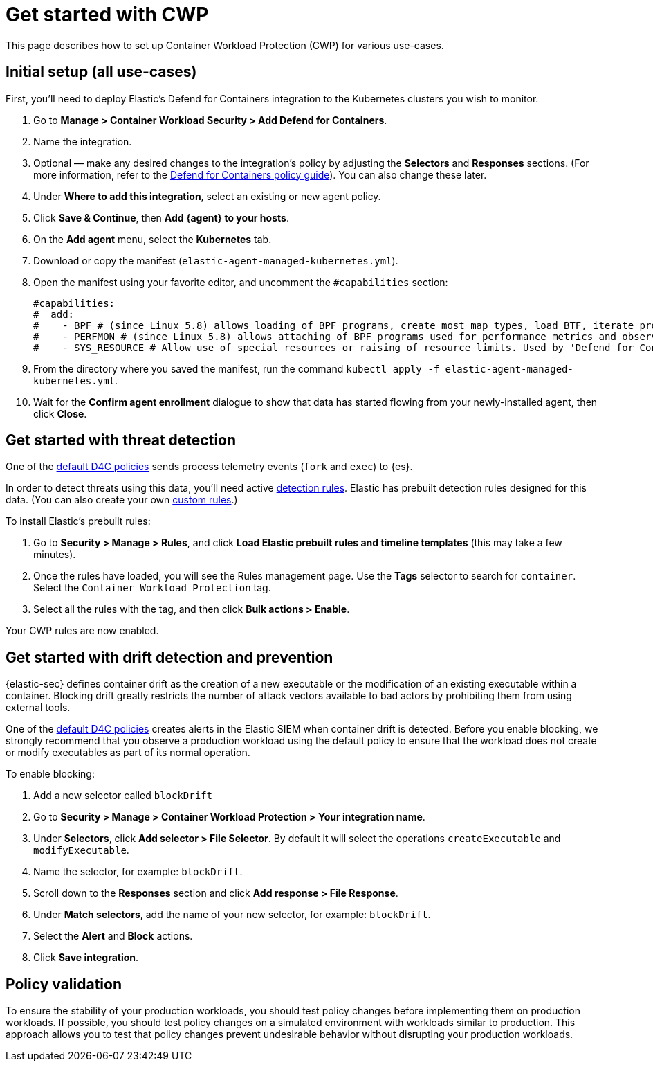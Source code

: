 [[d4c-get-started]]
= Get started with CWP

This page describes how to set up Container Workload Protection (CWP) for various use-cases.

[discrete]
== Initial setup (all use-cases)

First, you'll need to deploy Elastic's Defend for Containers integration to the Kubernetes clusters you wish to monitor.

. Go to *Manage > Container Workload Security > Add Defend for Containers*.
. Name the integration.
. Optional — make any desired changes to the integration's policy by adjusting the *Selectors* and *Responses* sections. (For more information, refer to the <<d4c-policy-guide, Defend for Containers policy guide>>). You can also change these later.
. Under *Where to add this integration*, select an existing or new agent policy.
. Click *Save & Continue*, then *Add {agent} to your hosts*.
. On the *Add agent* menu, select the *Kubernetes* tab.
. Download or copy the manifest (`elastic-agent-managed-kubernetes.yml`).
. Open the manifest using your favorite editor, and uncomment the `#capabilities` section:
+
```
#capabilities:
#  add:
#    - BPF # (since Linux 5.8) allows loading of BPF programs, create most map types, load BTF, iterate programs and maps.
#    - PERFMON # (since Linux 5.8) allows attaching of BPF programs used for performance metrics and observability operations.
#    - SYS_RESOURCE # Allow use of special resources or raising of resource limits. Used by 'Defend for Containers' to modify 'rlimit_memlock'
```
+
. From the directory where you saved the manifest, run the command `kubectl apply -f elastic-agent-managed-kubernetes.yml`.
. Wait for the *Confirm agent enrollment* dialogue to show that data has started flowing from your newly-installed agent, then click *Close*.

[[d4c-get-started-threat]]
[discrete]
== Get started with threat detection

One of the <<d4c-default-policies, default D4C policies>> sends process telemetry events (`fork` and `exec`) to {es}.

In order to detect threats using this data, you'll need active <<detection-engine-overview, detection rules>>. Elastic has prebuilt detection rules designed for this data. (You can also create your own <<rules-ui-create, custom rules>>.)

To install Elastic's prebuilt rules:

. Go to *Security > Manage > Rules*, and click *Load Elastic prebuilt rules and timeline templates* (this may take a few minutes).
. Once the rules have loaded, you will see the Rules management page. Use the *Tags* selector to search for `container`. Select the `Container Workload Protection` tag.
. Select all the rules with the tag, and then click *Bulk actions > Enable*.

Your CWP rules are now enabled.

[[d4c-get-started-drift]]
[discrete]
== Get started with drift detection and prevention

{elastic-sec} defines container drift as the creation of a new executable or the modification of an existing executable within a container. Blocking drift greatly restricts the number of attack vectors available to bad actors by prohibiting them from using external tools.

One of the <<d4c-default-policies, default D4C policies>> creates alerts in the Elastic SIEM when container drift is detected. Before you enable blocking, we strongly recommend that you observe a production workload using the default policy to ensure that the workload does not create or modify executables as part of its normal operation.

To enable blocking:

. Add a new selector called `blockDrift`
. Go to *Security > Manage > Container Workload Protection > Your integration name*.
. Under *Selectors*, click *Add selector > File Selector*. By default it will select the operations `createExecutable` and `modifyExecutable`.
. Name the selector, for example: `blockDrift`.
. Scroll down to the *Responses* section and click *Add response > File Response*.
. Under *Match selectors*, add the name of your new selector, for example: `blockDrift`.
. Select the *Alert* and *Block* actions.
. Click *Save integration*.

[[d4c-get-started-validation]]
[discrete]
== Policy validation
To ensure the stability of your production workloads, you should test policy changes before implementing them on production workloads. If possible, you should test policy changes on a simulated environment with workloads similar to production. This approach allows you to test that policy changes prevent undesirable behavior without disrupting your production workloads.
